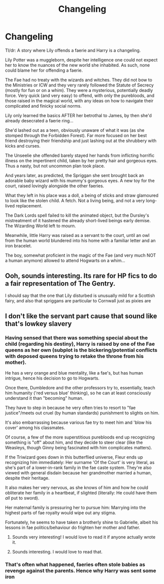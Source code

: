 #+TITLE: Changeling

* Changeling
:PROPERTIES:
:Author: RowanWinterlace
:Score: 21
:DateUnix: 1594249831.0
:DateShort: 2020-Jul-09
:FlairText: Prompt
:END:
Tl/dr: A story where Lily offends a faerie and Harry is a changeling.

Lily Potter was a muggleborn, despite her intelligence one could not expect her to know the nuances of the new world she inhabited. As such, none could blame her for offending a faerie.

The Fae had no treaty with the wizards and witches. They did not bow to the Ministries or ICW and they very rarely followed the Statute of Secrecy (mostly for fun or on a whim). They were a mysterious, potentially deadly force. Very quick (and very easy) to offend, with only the purebloods, and those raised in the magical world, with any ideas on how to navigate their complicated and finicky social norms.

Lily only learned the basics AFTER her betrothal to James, by then she'd already desecrated a faerie ring...

She'd lashed out as a teen, obviously unaware of what it was (as she stomped through the Forbidden Forest). Far more focused on her best friend destroying their friendship and just lashing out at the shrubbery with kicks and curses.

The Unseelie she offended barely stayed her hands from inflicting horrific illness on the impertinent child, taken by her pretty hair and gorgeous eyes. Thus a nasty, but not uncommon plan took place.

And years later, as predicted, the Spriggan she sent brought back an adorable baby wizard with his mummy's gorgeous eyes. A new toy for the court, raised lovingly alongside the other faeries.

What they left in his place was a doll, a being of sticks and straw glamoured to look like the stolen child. A fetch. Not a living being, and not a very long-lived replacement.

The Dark Lords spell failed to kill the animated object, but the Dursley's mistreatment of it hastened the already short-lived beings early demise. The Wizarding World left to mourn.

Meanwhile, little Harry was raised as a servant to the court, until an owl from the human world blundered into his home with a familiar letter and an iron bracelet.

The boy, somewhat proficient in the magic of the Fae (and very much NOT a human anymore) allowed to attend Hogwarts on a whim...


** Ooh, sounds interesting. Its rare for HP fics to do a fair representation of The Gentry.

I should say that the one that Lily disturbed is unusually mild for a Scottish fairy, and also that spriggans are particular to Cornwall just as pixies are
:PROPERTIES:
:Author: thisdude4_LU
:Score: 7
:DateUnix: 1594252203.0
:DateShort: 2020-Jul-09
:END:


** I don't like the servant part cause that sound like that's lowkey slavery
:PROPERTIES:
:Author: qauato
:Score: 3
:DateUnix: 1594266017.0
:DateShort: 2020-Jul-09
:END:

*** Having sensed that there was something special about the child (regarding his destiny), Harry is raised by one of the Fae queens as her own (subplot is the bickering/potential conflicts with deposed queens trying to retake the throne from his mother).

He has a very orange and blue mentality, like a fae's, but has human intrigue, hence his decision to go to Hogwarts.

Once there, Dumbledore and the other professors try to, essentially, teach him humanity ('red versus blue' thinking), so he can at least consciously understand it than "becoming" human.

They have to step in because he very often tries to resort to "fae justice"/meets out cruel (by human standards) punishment to slights on him.

It's also embarrassing because various fae try to meet him and 'blow his cover' among his classmates.

Of course, a few of the more superstitious purebloods end up recognizing something is "off" about him, and they decide to steer clear (like the Weasleys, though Ginny being fascinated with him complicates matters).

If the Triwizard goes down in this butterflied universe, Fleur ends up recognizing him immediately: Her surname 'Of the Court' is very literal, as she's part of a lower-in-rank family in the fae caste system. They're also viewed with general disdain because her grandmother married a human, despite their heritage.

It also makes her very nervous, as she knows of him and how he could obliterate her family in a heartbeat, if slighted (literally: He could have them /all/ put to sword).

Her maternal family is pressuring her to pursue him: Marrying into the highest parts of fae royalty would wipe out any stigma.

Fortunately, he seems to have taken a brotherly shine to Gabrielle, albeit his lessons in fae politics/behaviour do frighten her mother and father.
:PROPERTIES:
:Author: MidgardWyrm
:Score: 11
:DateUnix: 1594275247.0
:DateShort: 2020-Jul-09
:END:

**** Sounds very interesting! I would love to read it if anyone actually wrote it.
:PROPERTIES:
:Author: d_mr97
:Score: 1
:DateUnix: 1594296025.0
:DateShort: 2020-Jul-09
:END:


**** Sounds interesting. I would love to read that.
:PROPERTIES:
:Author: FaerieBard
:Score: 1
:DateUnix: 1598492259.0
:DateShort: 2020-Aug-27
:END:


*** That's often what happened, faeries often stole babies as revenge against the parents. Hence why Harry was sent some iron
:PROPERTIES:
:Author: RowanWinterlace
:Score: 5
:DateUnix: 1594272696.0
:DateShort: 2020-Jul-09
:END:
